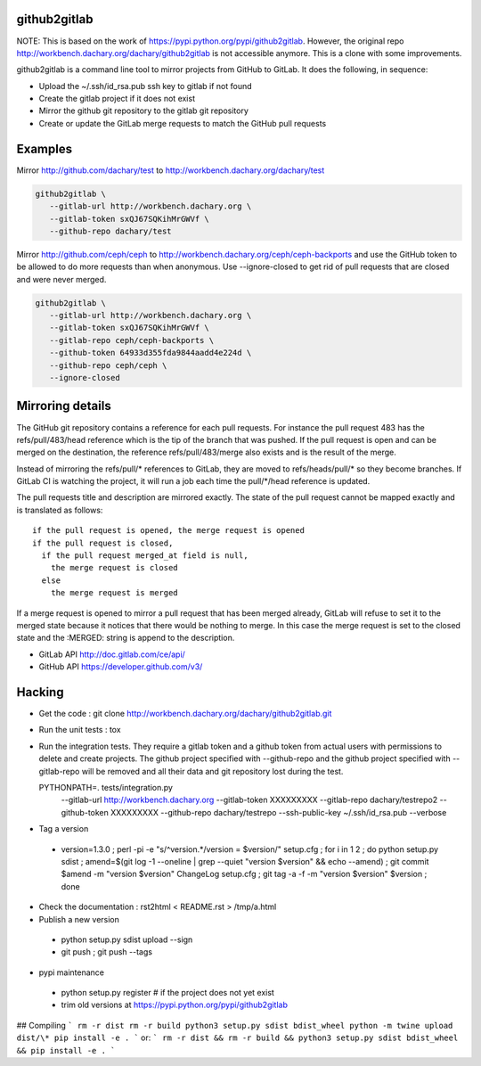 github2gitlab
=============

NOTE: This is based on the work of https://pypi.python.org/pypi/github2gitlab.
However, the original repo http://workbench.dachary.org/dachary/github2gitlab 
is not accessible anymore. This is a clone with some improvements.

github2gitlab is a command line tool to mirror projects from GitHub
to GitLab. It does the following, in sequence:

* Upload the ~/.ssh/id_rsa.pub ssh key to gitlab if not found
* Create the gitlab project if it does not exist
* Mirror the github git repository to the gitlab git repository
* Create or update the GitLab merge requests to match the 
  GitHub pull requests

Examples
========

Mirror http://github.com/dachary/test to http://workbench.dachary.org/dachary/test

.. code:: sh

    github2gitlab \
       --gitlab-url http://workbench.dachary.org \
       --gitlab-token sxQJ67SQKihMrGWVf \
       --github-repo dachary/test 

Mirror http://github.com/ceph/ceph to
http://workbench.dachary.org/ceph/ceph-backports and use the GitHub
token to be allowed to do more requests than when anonymous.
Use --ignore-closed to get rid of pull requests that are closed and
were never merged.

.. code:: sh

    github2gitlab \
       --gitlab-url http://workbench.dachary.org \
       --gitlab-token sxQJ67SQKihMrGWVf \
       --gitlab-repo ceph/ceph-backports \
       --github-token 64933d355fda9844aadd4e224d \
       --github-repo ceph/ceph \
       --ignore-closed

Mirroring details
=================

The GitHub git repository contains a reference for each pull requests.
For instance the pull request 483 has the refs/pull/483/head reference
which is the tip of the branch that was pushed. If the pull request is
open and can be merged on the destination, the reference
refs/pull/483/merge also exists and is the result of the merge.

Instead of mirroring the refs/pull/\* references to GitLab, they are
moved to refs/heads/pull/\* so they become branches. If GitLab CI is
watching the project, it will run a job each time the pull/\*/head
reference is updated.

The pull requests title and description are mirrored exactly. The
state of the pull request cannot be mapped exactly and is translated
as follows::

  if the pull request is opened, the merge request is opened
  if the pull request is closed,
    if the pull request merged_at field is null,
      the merge request is closed
    else
      the merge request is merged

If a merge request is opened to mirror a pull request that has been
merged already, GitLab will refuse to set it to the merged state
because it notices that there would be nothing to merge. In this case
the merge request is set to the closed state and the :MERGED: string
is append to the description.

* GitLab API http://doc.gitlab.com/ce/api/
* GitHub API https://developer.github.com/v3/

Hacking
=======

* Get the code : git clone http://workbench.dachary.org/dachary/github2gitlab.git
* Run the unit tests : tox
* Run the integration tests. They require a gitlab token and a github token from 
  actual users with permissions to delete and create projects. The github project
  specified with --github-repo and the github project specified with --gitlab-repo
  will be removed and all their data and git repository lost during the test.

  PYTHONPATH=. tests/integration.py \
    --gitlab-url http://workbench.dachary.org \
    --gitlab-token XXXXXXXXX \
    --gitlab-repo dachary/testrepo2 \
    --github-token XXXXXXXXX \
    --github-repo dachary/testrepo \
    --ssh-public-key ~/.ssh/id_rsa.pub \
    --verbose  

* Tag a version

 - version=1.3.0 ; perl -pi -e "s/^version.*/version = $version/" setup.cfg ; for i in 1 2 ; do python setup.py sdist ; amend=$(git log -1 --oneline | grep --quiet "version $version" && echo --amend) ; git commit $amend -m "version $version" ChangeLog setup.cfg ; git tag -a -f -m "version $version" $version ; done

* Check the documentation : rst2html < README.rst > /tmp/a.html

* Publish a new version

 - python setup.py sdist upload --sign
 - git push ; git push --tags

* pypi maintenance

 - python setup.py register # if the project does not yet exist
 - trim old versions at https://pypi.python.org/pypi/github2gitlab


## Compiling
```
rm -r dist
rm -r build
python3 setup.py sdist bdist_wheel
python -m twine upload dist/\*
pip install -e .
```
or:
```
rm -r dist && rm -r build && python3 setup.py sdist bdist_wheel && pip install -e .
```